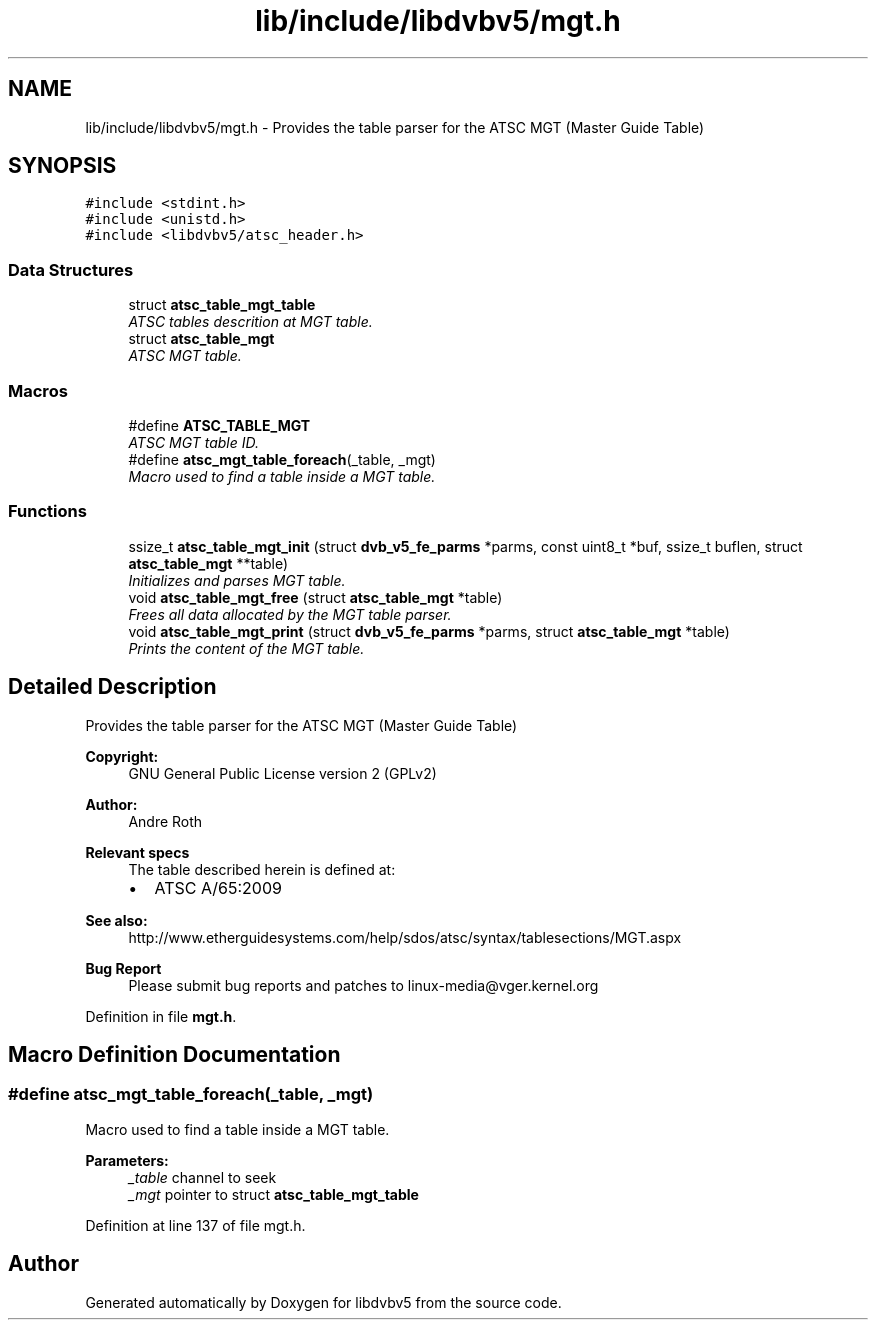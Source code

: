 .TH "lib/include/libdvbv5/mgt.h" 3 "Sun Jan 24 2016" "Version 1.10.0" "libdvbv5" \" -*- nroff -*-
.ad l
.nh
.SH NAME
lib/include/libdvbv5/mgt.h \- Provides the table parser for the ATSC MGT (Master Guide Table)  

.SH SYNOPSIS
.br
.PP
\fC#include <stdint\&.h>\fP
.br
\fC#include <unistd\&.h>\fP
.br
\fC#include <libdvbv5/atsc_header\&.h>\fP
.br

.SS "Data Structures"

.in +1c
.ti -1c
.RI "struct \fBatsc_table_mgt_table\fP"
.br
.RI "\fIATSC tables descrition at MGT table\&. \fP"
.ti -1c
.RI "struct \fBatsc_table_mgt\fP"
.br
.RI "\fIATSC MGT table\&. \fP"
.in -1c
.SS "Macros"

.in +1c
.ti -1c
.RI "#define \fBATSC_TABLE_MGT\fP"
.br
.RI "\fIATSC MGT table ID\&. \fP"
.ti -1c
.RI "#define \fBatsc_mgt_table_foreach\fP(_table,  _mgt)"
.br
.RI "\fIMacro used to find a table inside a MGT table\&. \fP"
.in -1c
.SS "Functions"

.in +1c
.ti -1c
.RI "ssize_t \fBatsc_table_mgt_init\fP (struct \fBdvb_v5_fe_parms\fP *parms, const uint8_t *buf, ssize_t buflen, struct \fBatsc_table_mgt\fP **table)"
.br
.RI "\fIInitializes and parses MGT table\&. \fP"
.ti -1c
.RI "void \fBatsc_table_mgt_free\fP (struct \fBatsc_table_mgt\fP *table)"
.br
.RI "\fIFrees all data allocated by the MGT table parser\&. \fP"
.ti -1c
.RI "void \fBatsc_table_mgt_print\fP (struct \fBdvb_v5_fe_parms\fP *parms, struct \fBatsc_table_mgt\fP *table)"
.br
.RI "\fIPrints the content of the MGT table\&. \fP"
.in -1c
.SH "Detailed Description"
.PP 
Provides the table parser for the ATSC MGT (Master Guide Table) 


.PP
\fBCopyright:\fP
.RS 4
GNU General Public License version 2 (GPLv2) 
.RE
.PP
\fBAuthor:\fP
.RS 4
Andre Roth
.RE
.PP
\fBRelevant specs\fP
.RS 4
The table described herein is defined at:
.IP "\(bu" 2
ATSC A/65:2009
.PP
.RE
.PP
\fBSee also:\fP
.RS 4
http://www.etherguidesystems.com/help/sdos/atsc/syntax/tablesections/MGT.aspx
.RE
.PP
\fBBug Report\fP
.RS 4
Please submit bug reports and patches to linux-media@vger.kernel.org 
.RE
.PP

.PP
Definition in file \fBmgt\&.h\fP\&.
.SH "Macro Definition Documentation"
.PP 
.SS "#define atsc_mgt_table_foreach(_table, _mgt)"

.PP
Macro used to find a table inside a MGT table\&. 
.PP
\fBParameters:\fP
.RS 4
\fI_table\fP channel to seek 
.br
\fI_mgt\fP pointer to struct \fBatsc_table_mgt_table\fP 
.RE
.PP

.PP
Definition at line 137 of file mgt\&.h\&.
.SH "Author"
.PP 
Generated automatically by Doxygen for libdvbv5 from the source code\&.

